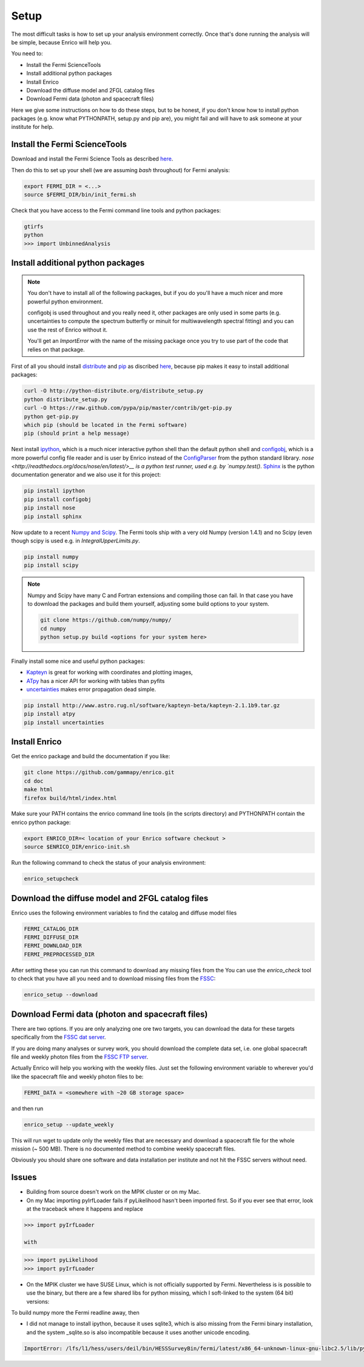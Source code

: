 .. _setup:

Setup
=====

The most difficult tasks is how to set up your analysis
environment correctly. Once that's done running the
analysis will be simple, because Enrico will help you.

You need to:

* Install the Fermi ScienceTools
* Install additional python packages
* Install Enrico
* Download the diffuse model and 2FGL catalog files
* Download Fermi data (photon and spacecraft files)

Here we give some instructions on how to do these steps,
but to be honest, if you don't know how to install python
packages (e.g. know what PYTHONPATH, setup.py and pip are),
you might fail and will have to ask someone at your institute for help.

Install the Fermi ScienceTools
------------------------------

Download and install the Fermi Science Tools as described 
`here <http://fermi.gsfc.nasa.gov/ssc/data/analysis/software/>`__.

Then do this to set up your shell (we are assuming `bash` throughout) for Fermi analysis:

.. code-block:: bash

   export FERMI_DIR = <...>
   source $FERMI_DIR/bin/init_fermi.sh

Check that you have access to the Fermi command line tools and python packages:

.. code-block:: bash

   gtirfs
   python
   >>> import UnbinnedAnalysis

Install additional python packages
----------------------------------

.. note::
   You don't have to install all of the following packages,
   but if you do you'll have a much nicer and more powerful
   python environment.
   
   configobj is used throughout and you really need it,
   other packages are only used in some parts (e.g. uncertainties
   to compute the spectrum butterfly or minuit for multiwavelength
   spectral fitting) and you can use the rest of Enrico without it.

   You'll get an `ImportError` with the name of the missing package
   once you try to use part of the code that relies on that package.

First of all you should install `distribute <http://packages.python.org/distribute/>`__ 
and `pip <http://www.pip-installer.org>`__ as discribed
`here <http://www.pip-installer.org/en/latest/installing.html>`__, because
pip makes it easy to install additional packages:

.. code-block:: bash

   curl -O http://python-distribute.org/distribute_setup.py
   python distribute_setup.py
   curl -O https://raw.github.com/pypa/pip/master/contrib/get-pip.py
   python get-pip.py
   which pip (should be located in the Fermi software)
   pip (should print a help message)

Next install `ipython <http://ipython.org/>`__, which is a much nicer interactive 
python shell than the default python shell and 
`configobj <http://www.voidspace.org.uk/python/configobj.html>`__,
which is a more powerful config file reader and is user
by Enrico instead of the `ConfigParser <http://docs.python.org/library/configparser.html>`_ 
from the python standard library. `nose <http://readthedocs.org/docs/nose/en/latest/>__
is a python test runner, used e.g. by `numpy.test()`. `Sphinx <http://sphinx.pocoo.org/>`__
is the python documentation generator and we also use it for this project:

.. code-block:: bash

   pip install ipython
   pip install configobj
   pip install nose
   pip install sphinx
   
Now update to a recent `Numpy and Scipy <http://www.scipy.org/>`__. The Fermi tools
ship with a very old Numpy (version 1.4.1) and no Scipy (even though
scipy is used e.g. in `IntegralUpperLimits.py`.

.. code-block:: bash

   pip install numpy
   pip install scipy

.. note::
   Numpy and Scipy have many C and Fortran extensions and compiling
   those can fail. In that case you have to download the packages
   and build them yourself, adjusting some build options to your system.

   .. code-block:: bash
   
      git clone https://github.com/numpy/numpy/
      cd numpy
      python setup.py build <options for your system here>

Finally install some nice and useful python packages:

* `Kapteyn <http://www.astro.rug.nl/software/kapteyn-beta/>`__
  is great for working with coordinates and plotting images,
* `ATpy <http://atpy.github.com/>`__
  has a nicer API for working with tables than pyfits
* `uncertainties <http://packages.python.org/uncertainties/>`__
  makes error propagation dead simple.


.. code-block:: bash

   pip install http://www.astro.rug.nl/software/kapteyn-beta/kapteyn-2.1.1b9.tar.gz
   pip install atpy   
   pip install uncertainties

Install Enrico
--------------

Get the enrico package and build the documentation if you like:

.. code-block:: bash

   git clone https://github.com/gammapy/enrico.git
   cd doc
   make html
   firefox build/html/index.html

Make sure your PATH contains the enrico command line tools (in the scripts directory)
and PYTHONPATH contain the enrico python package:

.. code-block:: bash

   export ENRICO_DIR=< location of your Enrico software checkout >
   source $ENRICO_DIR/enrico-init.sh

Run the following command to check the status of your analysis environment:

.. code-block:: bash

   enrico_setupcheck

Download the diffuse model and 2FGL catalog files
-------------------------------------------------

Enrico uses the following environment variables to find
the catalog and diffuse model files

.. code-block:: bash

   FERMI_CATALOG_DIR
   FERMI_DIFFUSE_DIR
   FERMI_DOWNLOAD_DIR
   FERMI_PREPROCESSED_DIR

After setting these you can run this command to download any missing files from the 
You can use the `enrico_check` tool to check that you have all
you need and to download missing files from the 
`FSSC <http://fermi.gsfc.nasa.gov/ssc/>`__:

.. code-block:: bash

   enrico_setup --download

Download Fermi data (photon and spacecraft files)
-------------------------------------------------

There are two options. If you are only analyzing one ore two
targets, you can download the data for these targets specifically
from the `FSSC dat server <http://fermi.gsfc.nasa.gov/cgi-bin/ssc/LAT/LATDataQuery.cgi>`__.

If you are doing many analyses or survey work, you should download
the complete data set, i.e. one global spacecraft file and
weekly photon files from the `FSSC FTP server <ftp://legacy.gsfc.nasa.gov/fermi/data/>`__.

Actually Enrico will help you working with the weekly files.
Just set the following environment variable to 
wherever you'd like the spacecraft file and weekly photon files to be:

.. code-block:: bash

   FERMI_DATA = <somewhere with ~20 GB storage space>
   
and then run

.. code-block:: bash

   enrico_setup --update_weekly

This will run wget to update only the weekly files that are necessary and download a 
spacecraft file for the whole mission (~ 500 MB). There is no documented method
to combine weekly spacecraft files.

Obviously you should share one software and data installation per institute and
not hit the FSSC servers without need.

Issues
------

* Building from source doesn't work on the MPIK cluster or on my Mac.

* On my Mac importing pyIrfLoader fails if pyLikelihood hasn't been
  imported first. So if you ever see that error, look at the
  traceback where it happens and replace

.. code-block:: python

   >>> import pyIrfLoader

   with 
   
.. code-block:: python

   >>> import pyLikelihood      
   >>> import pyIrfLoader

* On the MPIK cluster we have SUSE Linux, which is not officially supported by Fermi.
  Nevertheless is is possible to use the binary, but there are a few shared libs for python missing,
  which I soft-linked to the system (64 bit) versions:

.. code-block: bash

   deil@lfs1:/lfs/l1/hess/users/deil/bin/HESSSurveyBin/fermi/latest/x86_64-unknown-linux-gnu-libc2.5/lib/python2.6/lib-dynload> pwd
   /lfs/l1/hess/users/deil/bin/HESSSurveyBin/fermi/latest/x86_64-unknown-linux-gnu-libc2.5/lib/python2.6/lib-dynload
   lrwxrwxrwx 1 deil hfm   40 Sep 12 02:23 _md5.so -> /usr/lib64/python2.6/lib-dynload/_md5.so
   lrwxrwxrwx 1 deil hfm   40 Sep 12 02:24 _sha.so -> /usr/lib64/python2.6/lib-dynload/_sha.so
   lrwxrwxrwx 1 deil hfm   43 Sep 12 02:24 _sha256.so -> /usr/lib64/python2.6/lib-dynload/_sha256.so
   lrwxrwxrwx 1 deil hfm   43 Sep 12 02:24 _sha512.so -> /usr/lib64/python2.6/lib-dynload/_sha512.so

To build numpy more the Fermi readline away, then

.. code-block: bash
   python setup.py build --fcompiler=gnu95

* I did not manage to install ipython, because it uses sqlite3, which is also missing from the
  Fermi binary installation, and the system _sqlite.so is also incompatible because it uses another unicode encoding.

.. code-block:: bash
 
  ImportError: /lfs/l1/hess/users/deil/bin/HESSSurveyBin/fermi/latest/x86_64-unknown-linux-gnu-libc2.5/lib/python2.6/lib-dynload/_sqlite3.so: undefined symbol: PyUnicodeUCS4_DecodeUTF8
